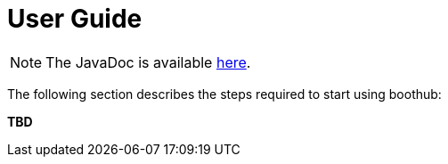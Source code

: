 [[user_guide]]
= User Guide

NOTE: The JavaDoc is available link:javadoc/[here].

The following section describes the steps required to start using boothub:

*TBD*

